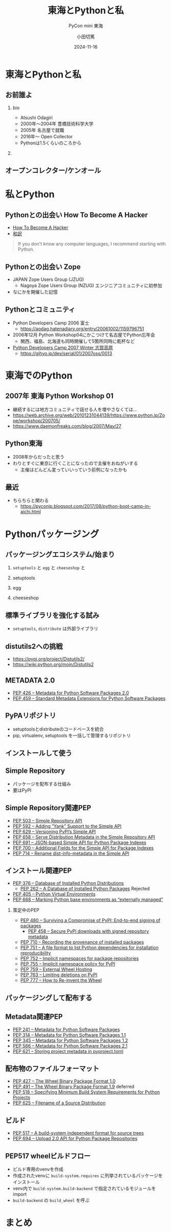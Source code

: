 #+title: 東海とPythonと私
#+subtitle: PyCon mini 東海
#+author: 小田切篤
#+date: 2024-11-16
#+BEAMER_THEME: Boadilla
#+BEAMER_COLOR_THEME: seahorse
#+OPTIONS: H:2 toc:t num:t
#+OPTIONS: ^:{}
#+LaTeX_CLASS: beamer
#+LATEX_CLASS_OPTIONS: [aspectratio=169]
#+LaTeX_HEADER: \usepackage{luatexja}
#+COLUMNS: %45ITEM %10BEAMER_ENV(Env) %10BEAMER_ACT(Act) %4BEAMER_COL(Col)

* 東海とPythonと私
** お前誰よ
*** bio
:PROPERTIES:
:BEAEMER_COL: 0.48
:BEAMER_ENV: block
:END:
   - Atsushi Odagiri
   - 2000年〜2004年 豊橋技術科学大学
   - 2005年 名古屋で就職
   - 2016年〜 Open Collector
   - Pythonは1.5くらいのころから

*** 
:PROPERTIES:
:BEAEMER_COL: 0.48
:BEAMER_ENV: block
:END:

#+ATTR_LATEX: :width 2cm
[[./r-penta512.png]]

#+ATTR_LATEX: :width 2cm
[[./oc-logo.png]]
#+ATTR_LATEX: :width 2cm
[[./logo-w.png]]

** オープンコレクター/ケンオール

* 私とPython

** Pythonとの出会い How To Become A Hacker
- [[http://www.catb.org/~esr/faqs/hacker-howto.html][How To Become A Hacker]]
- [[https://cruel.org/freeware/hacker.html][和訳]]

#+begin_quote
If you don't know any computer languages, I recommend starting with Python.
#+end_quote

** Pythonとの出会い Zope

- JAPAN Zope Users Group (JZUG)
  - Nagoya Zope Users Group (NZUG) エンジニアコミュニティに初参加
- なにかを開催した記憶

** Pythonとコミュニティ

- Python Developers Camp 2006 富士
  - https://aodag.hatenadiary.org/entry/20061002/1159796751
- 2006年12月 Python Workshop04にかこつけて名古屋でPython忘年会
  - 関西、福島、北海道も同時開催して5箇所同時に乾杯など
- [[https://web.archive.org/web/20070220090759/http://www.python.jp/Zope/PyLog//1169034548/][Python Developers Camp 2007 Winter 志賀高原]]
  - https://gihyo.jp/dev/serial/01/2007oss/0013

* 東海でのPython

** 2007年 東海 Python Workshop 01

- 継続するには地方コミュニティで話せる人を増やさなくては...
- https://web.archive.org/web/20101231044139/https://www.python.jp/Zope/workshop/200705/
- https://www.daemonfreaks.com/blog/2007/May/27

** Python東海

- 2008年からだったと思う
- わりとすぐに東京に行くことになったので主催をおねがいする
  - 主催はどんどん変っていいっていう前例になったかも

** 最近
- ちらちらと関わる
  - https://pyconjp.blogspot.com/2017/08/python-boot-camp-in-aichi.html

* Pythonパッケージング

** パッケージングエコシステム/始まり

*** ~setuptools~ と ~egg~ と ~cheeseshop~ と

*** setuptools
*** egg
*** cheeseshop

** 標準ライブラリを強化する試み

- ~setuptools~, ~distribute~ は外部ライブラリ

** distutils2への挑戦

- https://pypi.org/project/Distutils2/
- https://wiki.python.org/moin/Distutils2

** METADATA 2.0

- [[https://peps.python.org/pep-0426/][PEP 426 – Metadata for Python Software Packages 2.0]]
- [[https://peps.python.org/pep-0459/][PEP 459 – Standard Metadata Extensions for Python Software Packages]]

** PyPAリポジトリ

- setuptoolsとdistributeのコードベースを統合
- pip, virtualenv, setuptools を一括して管理するリポジトリ

** インストールして使う

** Simple Repository

- パッケージを配布する仕組み
- 要はPyPI

** Simple Repository関連PEP
- [[https://peps.python.org/pep-0503/][PEP 503 – Simple Repository API]]
- [[https://peps.python.org/pep-0592/][PEP 592 – Adding “Yank” Support to the Simple API]]
- [[https://peps.python.org/pep-0629/][PEP 629 – Versioning PyPI’s Simple API]]
- [[https://peps.python.org/pep-0658/][PEP 658 – Serve Distribution Metadata in the Simple Repository API]]
- [[https://peps.python.org/pep-0691/][PEP 691 – JSON-based Simple API for Python Package Indexes]]
- [[https://peps.python.org/pep-0700/][PEP 700 – Additional Fields for the Simple API for Package Indexes]]
- [[https://peps.python.org/pep-0714/][PEP 714 – Rename dist-info-metadata in the Simple API]]

** インストール関連PEP

- [[https://peps.python.org/pep-0376/][PEP 376 – Database of Installed Python Distributions]]
  - [[https://peps.python.org/pep-0262/][PEP 262 – A Database of Installed Python Packages]] Rejected
- [[https://peps.python.org/pep-0405/][PEP 405 – Python Virtual Environments]]
- [[https://peps.python.org/pep-0668/][PEP 668 – Marking Python base environments as “externally managed”]]

*** 策定中のPEP

- [[https://peps.python.org/pep-0480/][PEP 480 – Surviving a Compromise of PyPI: End-to-end signing of packages]]
  - [[https://peps.python.org/pep-0458/][PEP 458 – Secure PyPI downloads with signed repository metadata]]
- [[https://peps.python.org/pep-0710/][PEP 710 – Recording the provenance of installed packages]]
- [[https://peps.python.org/pep-0751/][PEP 751 – A file format to list Python dependencies for installation reproducibility]]
- [[https://peps.python.org/pep-0752/][PEP 752 – Implicit namespaces for package repositories]]
- [[https://peps.python.org/pep-0755/][PEP 755 – Implicit namespace policy for PyPI]]
- [[https://peps.python.org/pep-0759/][PEP 759 – External Wheel Hosting]]
- [[https://peps.python.org/pep-0763/][PEP 763 – Limiting deletions on PyPI]]
- [[https://peps.python.org/pep-0777/][PEP 777 – How to Re-invent the Wheel]]

** パッケージングして配布する

** Metadata関連PEP

- [[https://peps.python.org/pep-0241/][PEP 241 – Metadata for Python Software Packages]]
- [[https://peps.python.org/pep-0314/][PEP 314 – Metadata for Python Software Packages 1.1]]
- [[https://peps.python.org/pep-0345/][PEP 345 – Metadata for Python Software Packages 1.2]]
- [[https://peps.python.org/pep-0566/][PEP 566 – Metadata for Python Software Packages 2.1]]
- [[https://peps.python.org/pep-0621/][PEP 621 – Storing project metadata in pyproject.toml]]

** 配布物のファイルフォーマット

- [[https://peps.python.org/pep-0427/][PEP 427 – The Wheel Binary Package Format 1.0]]
- [[https://peps.python.org/pep-0491/][PEP 491 – The Wheel Binary Package Format 1.9]] deferred
- [[https://peps.python.org/pep-0518/][PEP 518 – Specifying Minimum Build System Requirements for Python Projects]]
- [[https://peps.python.org/pep-0625/][PEP 625 – Filename of a Source Distribution]]

** ビルド

- [[https://peps.python.org/pep-0517/][PEP 517 – A build-system independent format for source trees]]
- [[https://peps.python.org/pep-0694/][PEP 694 – Upload 2.0 API for Python Package Repositories]]

** PEP517 wheelビルドフロー

- ビルド専用のvenvを作成
- 作成されたvenvに ~build-system.requires~ に列挙されているパッケージをインストール
- venv内で ~build-system.build-backend~ で指定されているモジュールをimport
- ~build-backend~ の ~build_wheel~ を呼ぶ

* まとめ
